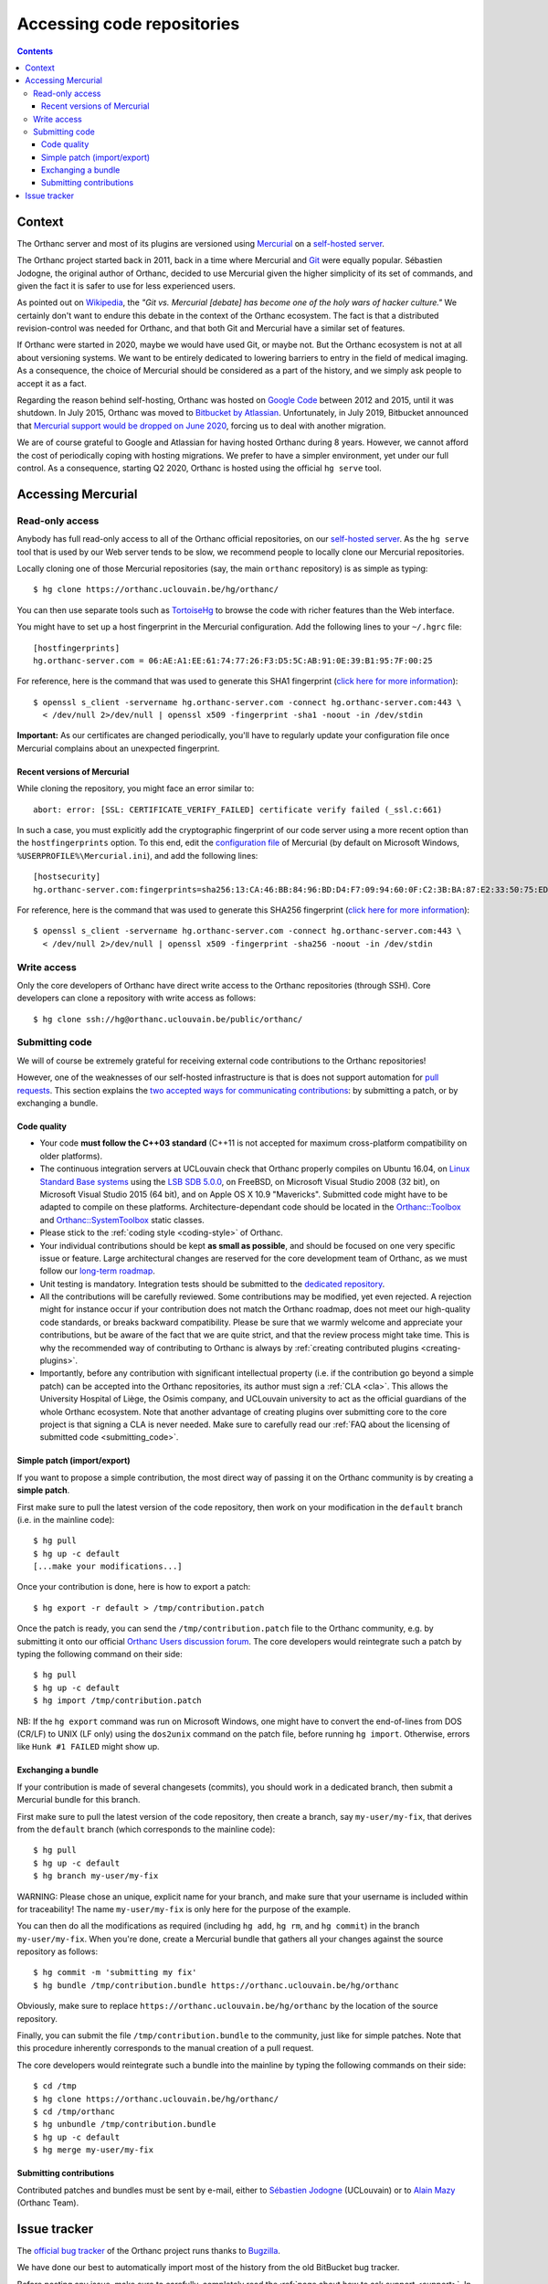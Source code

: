 .. _repositories:

Accessing code repositories
===========================

.. contents::

   
Context
-------

The Orthanc server and most of its plugins are versioned using
`Mercurial <https://en.wikipedia.org/wiki/Mercurial>`__ on a
`self-hosted server <https://orthanc.uclouvain.be/hg/>`__.

The Orthanc project started back in 2011, back in a time where
Mercurial and `Git <https://en.wikipedia.org/wiki/Git>`__ were equally
popular. Sébastien Jodogne, the original author of Orthanc, decided to
use Mercurial given the higher simplicity of its set of commands, and
given the fact it is safer to use for less experienced users.

As pointed out on `Wikipedia
<https://en.wikipedia.org/wiki/Mercurial>`__, the *"Git vs. Mercurial
[debate] has become one of the holy wars of hacker culture."* We
certainly don't want to endure this debate in the context of the
Orthanc ecosystem.  The fact is that a distributed revision-control
was needed for Orthanc, and that both Git and Mercurial have a similar
set of features.

If Orthanc were started in 2020, maybe we would have used Git, or
maybe not. But the Orthanc ecosystem is not at all about versioning
systems. We want to be entirely dedicated to lowering barriers to
entry in the field of medical imaging. As a consequence, the choice of
Mercurial should be considered as a part of the history, and we simply
ask people to accept it as a fact.

Regarding the reason behind self-hosting, Orthanc was hosted on
`Google Code
<https://en.wikipedia.org/wiki/Google_Developers#Google_Code>`__
between 2012 and 2015, until it was shutdown. In July 2015, Orthanc
was moved to `Bitbucket by Atlassian
<https://en.wikipedia.org/wiki/Bitbucket>`__.  Unfortunately, in July
2019, Bitbucket announced that `Mercurial support would be dropped on
June 2020
<https://bitbucket.org/blog/sunsetting-mercurial-support-in-bitbucket>`__,
forcing us to deal with another migration.

We are of course grateful to Google and Atlassian for having hosted
Orthanc during 8 years. However, we cannot afford the cost of
periodically coping with hosting migrations. We prefer to have a
simpler environment, yet under our full control. As a consequence,
starting Q2 2020, Orthanc is hosted using the official ``hg serve``
tool.


Accessing Mercurial
-------------------

.. _hg-clone:

Read-only access
^^^^^^^^^^^^^^^^

Anybody has full read-only access to all of the Orthanc official
repositories, on our `self-hosted server
<https://orthanc.uclouvain.be/hg/>`__. As the ``hg serve`` tool that is
used by our Web server tends to be slow, we recommend people to
locally clone our Mercurial repositories.

.. highlight:: bash

Locally cloning one of those Mercurial repositories (say, the main
``orthanc`` repository) is as simple as typing::

  $ hg clone https://orthanc.uclouvain.be/hg/orthanc/

You can then use separate tools such as `TortoiseHg
<https://en.wikipedia.org/wiki/TortoiseHg>`__ to browse the code with
richer features than the Web interface.

.. highlight:: text

You might have to set up a host fingerprint in the Mercurial
configuration. Add the following lines to your ``~/.hgrc`` file::

  [hostfingerprints]
  hg.orthanc-server.com = 06:AE:A1:EE:61:74:77:26:F3:D5:5C:AB:91:0E:39:B1:95:7F:00:25
  
.. highlight:: bash

For reference, here is the command that was used to generate this SHA1
fingerprint (`click here for more information
<https://wiki.fluidproject.org/display/fluid/Setting+Host+Fingerprints+for+Mercurial>`__)::

  $ openssl s_client -servername hg.orthanc-server.com -connect hg.orthanc-server.com:443 \
    < /dev/null 2>/dev/null | openssl x509 -fingerprint -sha1 -noout -in /dev/stdin

**Important:** As our certificates are changed periodically, you'll
have to regularly update your configuration file once Mercurial
complains about an unexpected fingerprint.


Recent versions of Mercurial
............................

.. highlight:: text

While cloning the repository, you might face an error similar to::

  abort: error: [SSL: CERTIFICATE_VERIFY_FAILED] certificate verify failed (_ssl.c:661)

In such a case, you must explicitly add the cryptographic fingerprint
of our code server using a more recent option than the
``hostfingerprints`` option. To this end, edit the `configuration file
<https://www.mercurial-scm.org/doc/hgrc.5.html#files>`__ of Mercurial
(by default on Microsoft Windows, ``%USERPROFILE%\Mercurial.ini``),
and add the following lines::

  [hostsecurity]
  hg.orthanc-server.com:fingerprints=sha256:13:CA:46:BB:84:96:BD:D4:F7:09:94:60:0F:C2:3B:BA:87:E2:33:50:75:ED:0A:44:81:DF:80:EB:44:6B:C5:40
  
.. highlight:: bash

For reference, here is the command that was used to generate this
SHA256 fingerprint (`click here for more information
<https://stackoverflow.com/a/56579497/881731>`__)::

  $ openssl s_client -servername hg.orthanc-server.com -connect hg.orthanc-server.com:443 \
    < /dev/null 2>/dev/null | openssl x509 -fingerprint -sha256 -noout -in /dev/stdin
  

Write access
^^^^^^^^^^^^

Only the core developers of Orthanc have direct write access to the
Orthanc repositories (through SSH). Core developers can clone a
repository with write access as follows::

  $ hg clone ssh://hg@orthanc.uclouvain.be/public/orthanc/


.. _hg-contributing:

Submitting code
^^^^^^^^^^^^^^^

We will of course be extremely grateful for receiving external code
contributions to the Orthanc repositories!

However, one of the weaknesses of our self-hosted infrastructure is
that is does not support automation for `pull requests
<https://en.wikipedia.org/wiki/Distributed_version_control#Pull_requests>`__.
This section explains the `two accepted ways for communicating
contributions
<https://www.mercurial-scm.org/wiki/CommunicatingChanges>`__: by
submitting a patch, or by exchanging a bundle.


Code quality
............

* Your code **must follow the C++03 standard** (C++11 is not accepted
  for maximum cross-platform compatibility on older platforms).

* The continuous integration servers at UCLouvain check that Orthanc
  properly compiles on Ubuntu 16.04, on `Linux Standard Base systems
  <https://refspecs.linuxfoundation.org/lsb.shtml>`__ using the `LSB
  SDB 5.0.0
  <http://ftp.linuxfoundation.org/pub/lsb/bundles/released-5.0.0/sdk/>`__,
  on FreeBSD, on Microsoft Visual Studio 2008 (32 bit), on Microsoft
  Visual Studio 2015 (64 bit), and on Apple OS X 10.9
  "Mavericks". Submitted code might have to be adapted to compile on
  these platforms. Architecture-dependant code should be located in
  the `Orthanc::Toolbox
  <https://orthanc.uclouvain.be/hg/orthanc/file/default/OrthancFramework/Sources/Toolbox.h>`__
  and `Orthanc::SystemToolbox
  <https://orthanc.uclouvain.be/hg/orthanc/file/default/OrthancFramework/Sources/SystemToolbox.h>`__
  static classes.

* Please stick to the :ref:`coding style <coding-style>` of Orthanc.

* Your individual contributions should be kept **as small as
  possible**, and should be focused on one very specific issue or
  feature. Large architectural changes are reserved for the core
  development team of Orthanc, as we must follow our `long-term
  roadmap
  <https://orthanc.uclouvain.be/hg/orthanc/file/default/TODO>`__.

* Unit testing is mandatory. Integration tests should be submitted to
  the `dedicated repository
  <https://orthanc.uclouvain.be/hg/orthanc-tests/file/default>`__.

* All the contributions will be carefully reviewed. Some contributions
  may be modified, yet even rejected. A rejection might for instance
  occur if your contribution does not match the Orthanc roadmap, does
  not meet our high-quality code standards, or breaks backward
  compatibility. Please be sure that we warmly welcome and appreciate
  your contributions, but be aware of the fact that we are quite
  strict, and that the review process might take time. This is why the
  recommended way of contributing to Orthanc is always by
  :ref:`creating contributed plugins <creating-plugins>`.

* Importantly, before any contribution with significant intellectual
  property (i.e. if the contribution go beyond a simple patch) can be
  accepted into the Orthanc repositories, its author must sign a
  :ref:`CLA <cla>`. This allows the University Hospital of Liège, the
  Osimis company, and UCLouvain university to act as the official
  guardians of the whole Orthanc ecosystem. Note that another
  advantage of creating plugins over submitting core to the core
  project is that signing a CLA is never needed. Make sure to
  carefully read our :ref:`FAQ about the licensing of submitted code
  <submitting_code>`.


.. _hg-patch:

Simple patch (import/export)
............................

.. highlight:: bash
             
If you want to propose a simple contribution, the most direct way of
passing it on the Orthanc community is by creating a **simple patch**.

First make sure to pull the latest version of the code repository,
then work on your modification in the ``default`` branch (i.e. in the
mainline code)::

  $ hg pull
  $ hg up -c default
  [...make your modifications...]

Once your contribution is done, here is how to export a patch::

  $ hg export -r default > /tmp/contribution.patch

Once the patch is ready, you can send the ``/tmp/contribution.patch``
file to the Orthanc community, e.g. by submitting it onto our official
`Orthanc Users discussion forum
<https://discourse.orthanc-server.org>`__. The core
developers would reintegrate such a patch by typing the following
command on their side::

  $ hg pull
  $ hg up -c default
  $ hg import /tmp/contribution.patch

NB: If the ``hg export`` command was run on Microsoft Windows, one
might have to convert the end-of-lines from DOS (CR/LF) to UNIX (LF
only) using the ``dos2unix`` command on the patch file, before running
``hg import``.  Otherwise, errors like ``Hunk #1 FAILED`` might show
up.

  
.. _hg-bundle:

Exchanging a bundle
...................

.. highlight:: bash
             
If your contribution is made of several changesets (commits), you
should work in a dedicated branch, then submit a Mercurial bundle for
this branch.

First make sure to pull the latest version of the code repository,
then create a branch, say ``my-user/my-fix``, that derives from the
``default`` branch (which corresponds to the mainline code)::

  $ hg pull
  $ hg up -c default
  $ hg branch my-user/my-fix

WARNING: Please chose an unique, explicit name for your branch, and
make sure that your username is included within for traceability! The
name ``my-user/my-fix`` is only here for the purpose of the example.
  
You can then do all the modifications as required (including ``hg
add``, ``hg rm``, and ``hg commit``) in the branch
``my-user/my-fix``. When you're done, create a Mercurial bundle that
gathers all your changes against the source repository as follows::

  $ hg commit -m 'submitting my fix'
  $ hg bundle /tmp/contribution.bundle https://orthanc.uclouvain.be/hg/orthanc

Obviously, make sure to replace
``https://orthanc.uclouvain.be/hg/orthanc`` by the location of the
source repository.

Finally, you can submit the file ``/tmp/contribution.bundle`` to the
community, just like for simple patches. Note that this procedure
inherently corresponds to the manual creation of a pull request.

The core developers would reintegrate such a bundle into the mainline
by typing the following commands on their side::

  $ cd /tmp
  $ hg clone https://orthanc.uclouvain.be/hg/orthanc/
  $ cd /tmp/orthanc
  $ hg unbundle /tmp/contribution.bundle
  $ hg up -c default
  $ hg merge my-user/my-fix


.. _hg-submitting:

Submitting contributions
........................

Contributed patches and bundles must be sent by e-mail, either to
`Sébastien Jodogne <mailto:sebastien.jodogne@uclouvain.be>`__
(UCLouvain) or to `Alain Mazy <mailto:am@orthanc.team>`__ (Orthanc
Team).
  

Issue tracker
-------------

The `official bug tracker <https://orthanc.uclouvain.be/bugs/>`__ of the
Orthanc project runs thanks to `Bugzilla
<https://en.wikipedia.org/wiki/Bugzilla>`__.

We have done our best to automatically import most of the history
from the old BitBucket bug tracker.

Before posting any issue, make sure to carefully, completely read the
:ref:`page about how to ask support <support>`. In particular, most
issues should first be discussed on the dedicated `Orthanc Users discussion forum
<https://discourse.orthanc-server.org>`__ before
introducing a bug report.
